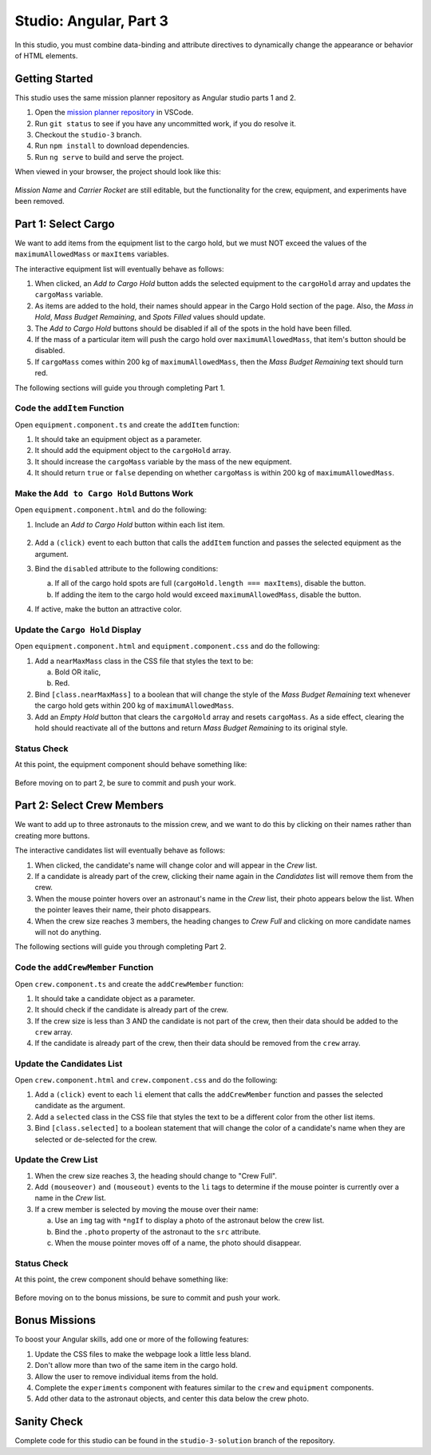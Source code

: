 Studio: Angular, Part 3
========================

In this studio, you must combine data-binding and attribute directives to
dynamically change the appearance or behavior of HTML elements.

Getting Started
----------------

This studio uses the same mission planner repository as Angular studio parts 1
and 2.

#. Open the `mission planner repository <https://github.com/LaunchCodeEducation/angular-lc101-mission-planner/tree/studio-3>`__
   in VSCode.
#. Run ``git status`` to see if you have any uncommitted work, if you do
   resolve it.
#. Checkout the ``studio-3`` branch.
#. Run ``npm install`` to download dependencies.
#. Run ``ng serve`` to build and serve the project.

When viewed in your browser, the project should look like this:

.. figure:: figures/angular-lsn3-starter-page.png
   :alt: Initial view of Angular studio 3.

*Mission Name* and *Carrier Rocket* are still editable, but the functionality
for the crew, equipment, and experiments have been removed.

Part 1: Select Cargo
---------------------

We want to add items from the equipment list to the cargo hold, but we must NOT
exceed the values of the ``maximumAllowedMass`` or ``maxItems`` variables.

The interactive equipment list will eventually behave as follows:

#. When clicked, an *Add to Cargo Hold* button adds the selected equipment to
   the ``cargoHold`` array and updates the ``cargoMass`` variable.
#. As items are added to the hold, their names should appear in the Cargo Hold
   section of the page. Also, the *Mass in Hold*, *Mass Budget Remaining*, and
   *Spots Filled* values should update.
#. The *Add to Cargo Hold* buttons should be disabled if all of the spots in
   the hold have been filled.
#. If the mass of a particular item will push the cargo hold over
   ``maximumAllowedMass``, that item's button should be disabled.
#. If ``cargoMass`` comes within 200 kg of ``maximumAllowedMass``, then the
   *Mass Budget Remaining* text should turn red.

The following sections will guide you through completing Part 1.

Code the ``addItem`` Function
^^^^^^^^^^^^^^^^^^^^^^^^^^^^^^

Open ``equipment.component.ts`` and create the ``addItem`` function:

#. It should take an equipment object as a parameter.
#. It should add the equipment object to the ``cargoHold`` array.
#. It should increase the ``cargoMass`` variable by the mass of the new
   equipment.
#. It should return ``true`` or ``false`` depending on whether ``cargoMass`` is
   within 200 kg of ``maximumAllowedMass``.

Make the ``Add to Cargo Hold`` Buttons Work
^^^^^^^^^^^^^^^^^^^^^^^^^^^^^^^^^^^^^^^^^^^^

Open ``equipment.component.html`` and do the following:

#. Include an *Add to Cargo Hold* button within each list item.

   .. figure:: figures/minimal-addtocargo-buttons.png
      :alt: Minimal *Add to Cargo Hold* button style.

#. Add a ``(click)`` event to each button that calls the ``addItem`` function
   and passes the selected equipment as the argument.
#. Bind the ``disabled`` attribute to the following conditions:

   a. If all of the cargo hold spots are full
      (``cargoHold.length === maxItems``), disable the button.
   b. If adding the item to the cargo hold would exceed ``maximumAllowedMass``,
      disable the button.

#. If active, make the button an attractive color.

.. figure:: figures/styled-addtocargo-buttons.png
   :alt: Final *Add to Cargo Hold* button style.

Update the ``Cargo Hold`` Display
^^^^^^^^^^^^^^^^^^^^^^^^^^^^^^^^^^

Open ``equipment.component.html`` and ``equipment.component.css`` and do the
following:

#. Add a ``nearMaxMass`` class in the CSS file that styles the text to be:

   a. Bold OR italic,
   b. Red.

#. Bind ``[class.nearMaxMass]`` to a boolean that will change the style of
   the *Mass Budget Remaining* text whenever the cargo hold gets within 200 kg
   of ``maximumAllowedMass``.
#. Add an *Empty Hold* button that clears the ``cargoHold`` array and resets
   ``cargoMass``. As a side effect, clearing the hold should reactivate all
   of the buttons and return *Mass Budget Remaining* to its original style.

Status Check
^^^^^^^^^^^^^

At this point, the equipment component should behave something like:

.. figure:: figures/equipment-list-interactions.gif
   :alt: Gif of Equipment list and Cargo Hold interactivity.

Before moving on to part 2, be sure to commit and push your work.

Part 2: Select Crew Members
----------------------------

We want to add up to three astronauts to the mission crew, and we want to do
this by clicking on their names rather than creating more buttons.

The interactive candidates list will eventually behave as follows:

#. When clicked, the candidate's name will change color and will appear in the
   *Crew* list.
#. If a candidate is already part of the crew, clicking their name again in the
   *Candidates* list will remove them from the crew.
#. When the mouse pointer hovers over an astronaut's name in the *Crew* list,
   their photo appears below the list. When the pointer leaves their name,
   their photo disappears.
#. When the crew size reaches 3 members, the heading changes to *Crew Full* and
   clicking on more candidate names will not do anything.

The following sections will guide you through completing Part 2.

Code the ``addCrewMember`` Function
^^^^^^^^^^^^^^^^^^^^^^^^^^^^^^^^^^^^

Open ``crew.component.ts`` and create the ``addCrewMember`` function:

#. It should take a candidate object as a parameter.
#. It should check if the candidate is already part of the crew.
#. If the crew size is less than 3 AND the candidate is not part of the crew,
   then their data should be added to the ``crew`` array.
#. If the candidate is already part of the crew, then their data should be
   removed from the ``crew`` array.

Update the Candidates List
^^^^^^^^^^^^^^^^^^^^^^^^^^^

Open ``crew.component.html`` and ``crew.component.css`` and do the following:

#. Add a ``(click)`` event to each ``li`` element that calls the
   ``addCrewMember`` function and passes the selected candidate as the
   argument.
#. Add a ``selected`` class in the CSS file that styles the text to be a
   different color from the other list items.
#. Bind ``[class.selected]`` to a boolean statement that will change the color
   of a candidate's name when they are selected or de-selected for the crew.

Update the Crew List
^^^^^^^^^^^^^^^^^^^^^

#. When the crew size reaches 3, the heading should change to "Crew Full".
#. Add ``(mouseover)`` and ``(mouseout)`` events to the ``li`` tags to
   determine if the mouse pointer is currently over a name in the *Crew* list.
#. If a crew member is selected by moving the mouse over their name:

   a. Use an ``img`` tag with ``*ngIf`` to display a photo of the astronaut
      below the crew list.
   b. Bind the ``.photo`` property of the astronaut to the ``src``
      attribute.
   c. When the mouse pointer moves off of a name, the photo should disappear.

Status Check
^^^^^^^^^^^^^

At this point, the crew component should behave something like:

.. figure:: figures/crew-list-interactions.gif
   :alt: Gif of the Candidates and Crew list interactivity.

Before moving on to the bonus missions, be sure to commit and push your work.

Bonus Missions
---------------

To boost your Angular skills, add one or more of the following features:

#. Update the CSS files to make the webpage look a little less bland.
#. Don't allow more than two of the same item in the cargo hold.
#. Allow the user to remove individual items from the hold.
#. Complete the ``experiments`` component with features similar to the ``crew``
   and ``equipment`` components.
#. Add other data to the astronaut objects, and center this data below the
   crew photo.

Sanity Check
-------------

Complete code for this studio can be found in the ``studio-3-solution`` branch
of the repository.
